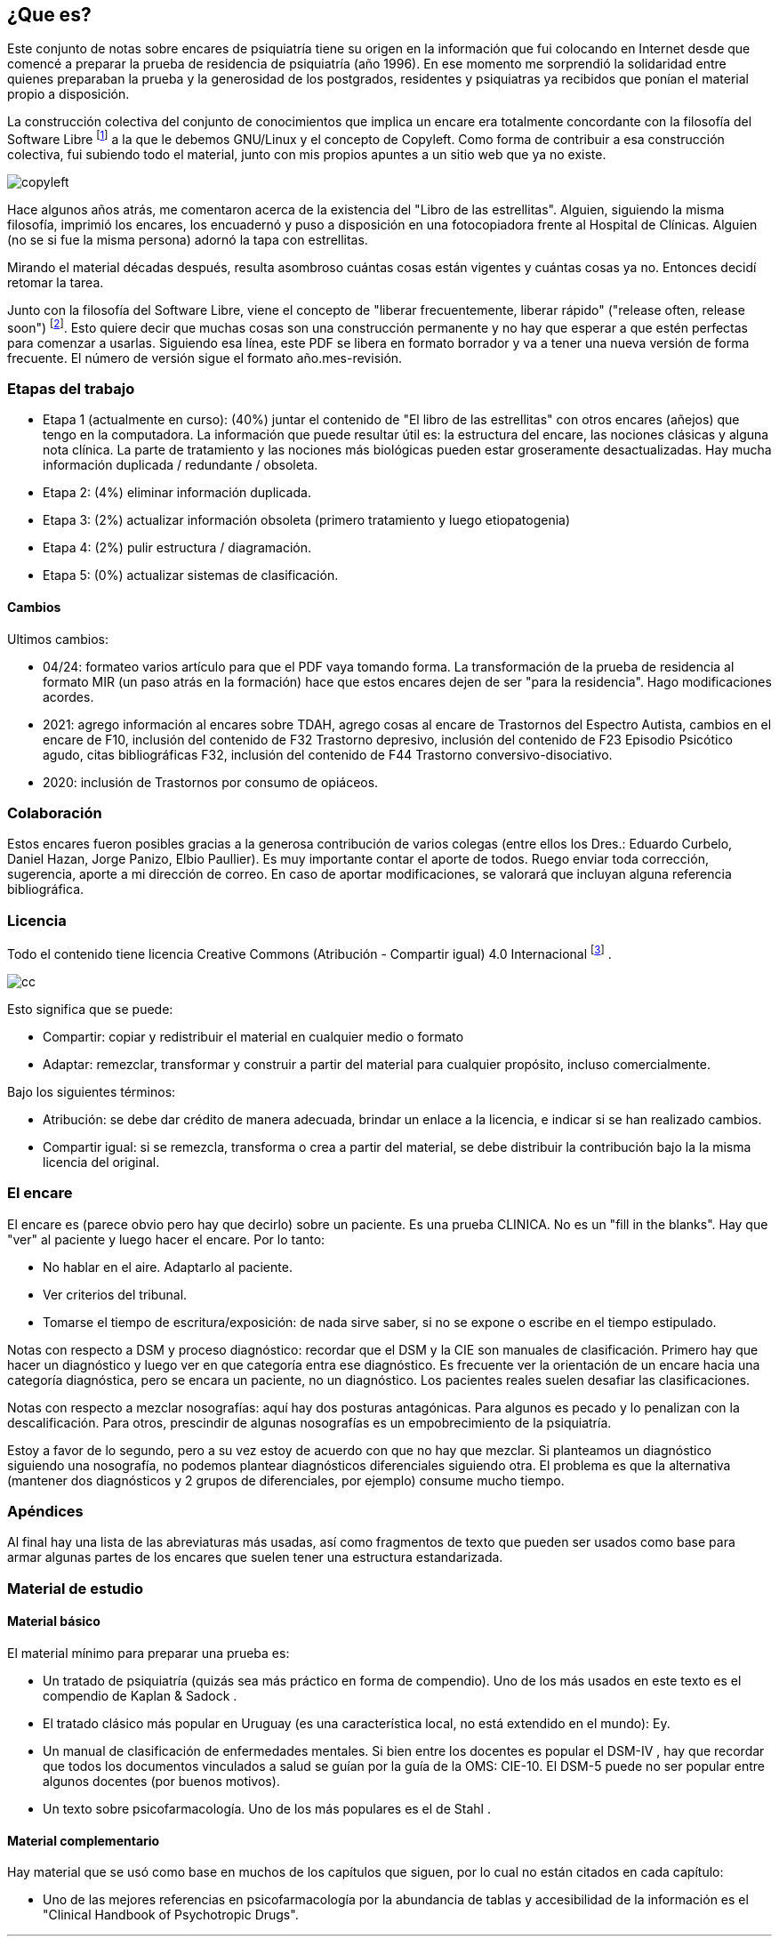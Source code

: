 == ¿Que es?

Este conjunto de notas sobre encares de psiquiatría tiene su origen en la información que fui colocando en Internet desde que comencé a
preparar la prueba de residencia de psiquiatría (año 1996). En ese momento me sorprendió la solidaridad entre quienes preparaban la prueba y la generosidad de los postgrados, residentes y psiquiatras ya recibidos que ponían el material propio a disposición.

La construcción colectiva del conjunto de conocimientos que implica un encare era totalmente concordante con la filosofía del Software Libre footnote:[https://www.fsf.org] a la que le debemos GNU/Linux y el concepto de Copyleft. Como forma de contribuir a esa construcción colectiva, fui subiendo todo el material, junto con mis propios apuntes a un sitio web que ya no existe.

image::copyleft.png[float="right"]

Hace algunos años atrás, me comentaron acerca de la existencia del "Libro de las estrellitas". Alguien, siguiendo la misma filosofía, imprimió los encares, los encuadernó y puso a disposición en una fotocopiadora frente al Hospital de Clínicas. Alguien (no se si fue la misma persona) adornó la tapa con estrellitas.

Mirando el material décadas después, resulta asombroso cuántas cosas están vigentes y cuántas cosas ya no. Entonces decidí retomar la tarea.

Junto con la filosofía del Software Libre, viene el concepto de "liberar frecuentemente, liberar rápido" ("release often, release soon") footnote:[RAYMOND, Eric. The cathedral and the bazaar. Knowledge, Technology & Policy, 1999, vol. 12, no 3, p. 23-49.]. Esto quiere decir que muchas cosas son una construcción permanente y no hay que esperar a que estén perfectas para comenzar a usarlas. Siguiendo esa línea, este PDF se libera en formato borrador y va a tener una nueva versión de forma frecuente. El número de versión sigue el formato año.mes-revisión.

=== Etapas del trabajo

* Etapa 1 (actualmente en curso): (40%) juntar el contenido de "El libro de las estrellitas" con otros encares (añejos) que tengo en la computadora. La información que puede resultar útil es: la estructura del encare, las nociones clásicas y alguna nota clínica. La parte de tratamiento y las nociones más biológicas pueden estar groseramente desactualizadas. Hay mucha información duplicada / redundante / obsoleta.
* Etapa 2: (4%) eliminar información duplicada.
* Etapa 3: (2%) actualizar información obsoleta (primero tratamiento y luego etiopatogenia)
* Etapa 4: (2%) pulir estructura / diagramación.
* Etapa 5: (0%) actualizar sistemas de clasificación.

==== Cambios

Ultimos cambios:

* 04/24: formateo varios artículo para que el PDF vaya tomando forma. La transformación de la prueba de residencia al formato MIR (un paso atrás en la formación) hace que estos encares dejen de ser "para la residencia". Hago modificaciones acordes.
* 2021: agrego información al encares sobre TDAH, agrego cosas al encare de Trastornos del Espectro Autista, cambios en el encare de F10, inclusión del contenido de F32 Trastorno depresivo, inclusión del contenido de F23 Episodio Psicótico agudo, citas bibliográficas F32, inclusión del contenido de F44 Trastorno conversivo-disociativo.
* 2020: inclusión de Trastornos por consumo de opiáceos.

=== Colaboración

Estos encares fueron posibles gracias a la generosa contribución de varios colegas (entre ellos los Dres.: Eduardo Curbelo, Daniel Hazan, Jorge Panizo, Elbio Paullier). Es muy importante contar el aporte de todos. Ruego enviar toda corrección, sugerencia, aporte a mi dirección de correo. En caso de aportar modificaciones, se valorará que incluyan alguna referencia bibliográfica.

=== Licencia

Todo el contenido tiene licencia Creative Commons (Atribución - Compartir igual) 4.0 Internacional footnote:[http://creativecommons.org/licenses/by-sa/4.0/] .

image::cc.png[cc, float="right", align="center"]

Esto significa que se puede:

* Compartir: copiar y redistribuir el material en cualquier medio o formato
* Adaptar: remezclar, transformar y construir a partir del material para cualquier propósito, incluso comercialmente.

Bajo los siguientes términos:

* Atribución: se debe dar crédito de manera adecuada, brindar un enlace a la licencia, e indicar si se han realizado cambios.
* Compartir igual: si se remezcla, transforma o crea a partir del material, se debe distribuir la contribución bajo la la misma licencia del original.

=== El encare

El encare es (parece obvio pero hay que decirlo) sobre un paciente. Es una prueba CLINICA. No es un "fill in the blanks". Hay que "ver" al paciente y luego hacer el encare. Por lo tanto:

* No hablar en el aire. Adaptarlo al paciente.
* Ver criterios del tribunal.
* Tomarse el tiempo de escritura/exposición: de nada sirve saber, si no se expone o escribe en el tiempo estipulado.

Notas con respecto a DSM y proceso diagnóstico: recordar que el DSM y la CIE son manuales de clasificación. Primero hay que hacer un diagnóstico y luego ver en que categoría entra ese diagnóstico. Es frecuente ver la orientación de un encare hacia una categoría diagnóstica, pero se encara un paciente, no un diagnóstico. Los pacientes reales suelen desafiar las clasificaciones.

Notas con respecto a mezclar nosografías: aquí hay dos posturas antagónicas. Para algunos es pecado y lo penalizan con la descalificación. Para otros, prescindir de algunas nosografías es un empobrecimiento de la psiquiatría.

Estoy a favor de lo segundo, pero a su vez estoy de acuerdo con que no hay que mezclar. Si planteamos un diagnóstico siguiendo una nosografía, no podemos plantear diagnósticos diferenciales siguiendo otra. El problema es que la alternativa (mantener dos diagnósticos y 2 grupos de diferenciales, por ejemplo) consume mucho tiempo.

=== Apéndices

Al final hay una lista de las abreviaturas más usadas, así como fragmentos de texto que pueden ser usados como base para armar algunas partes de los encares que suelen tener una estructura estandarizada.

=== Material de estudio

==== Material básico

El material mínimo para preparar una prueba es:

* Un tratado de psiquiatría (quizás sea más práctico en forma de compendio). Uno de los más usados en este texto es el compendio de
Kaplan & Sadock .
* El tratado clásico más popular en Uruguay (es una característica local, no está extendido en el mundo): Ey.
* Un manual de clasificación de enfermedades mentales. Si bien entre los docentes es popular el DSM-IV , hay que recordar que todos los documentos vinculados a salud se guían por la guía de la OMS: CIE-10. El DSM-5 puede no ser popular entre algunos docentes (por buenos motivos).
* Un texto sobre psicofarmacología. Uno de los más populares es el de Stahl .

==== Material complementario

Hay material que se usó como base en muchos de los capítulos que siguen, por lo cual no están citados en cada capítulo:

* Uno de las mejores referencias en psicofarmacología por la abundancia de tablas y accesibilidad de la información es el "Clinical Handbook of Psychotropic Drugs".

